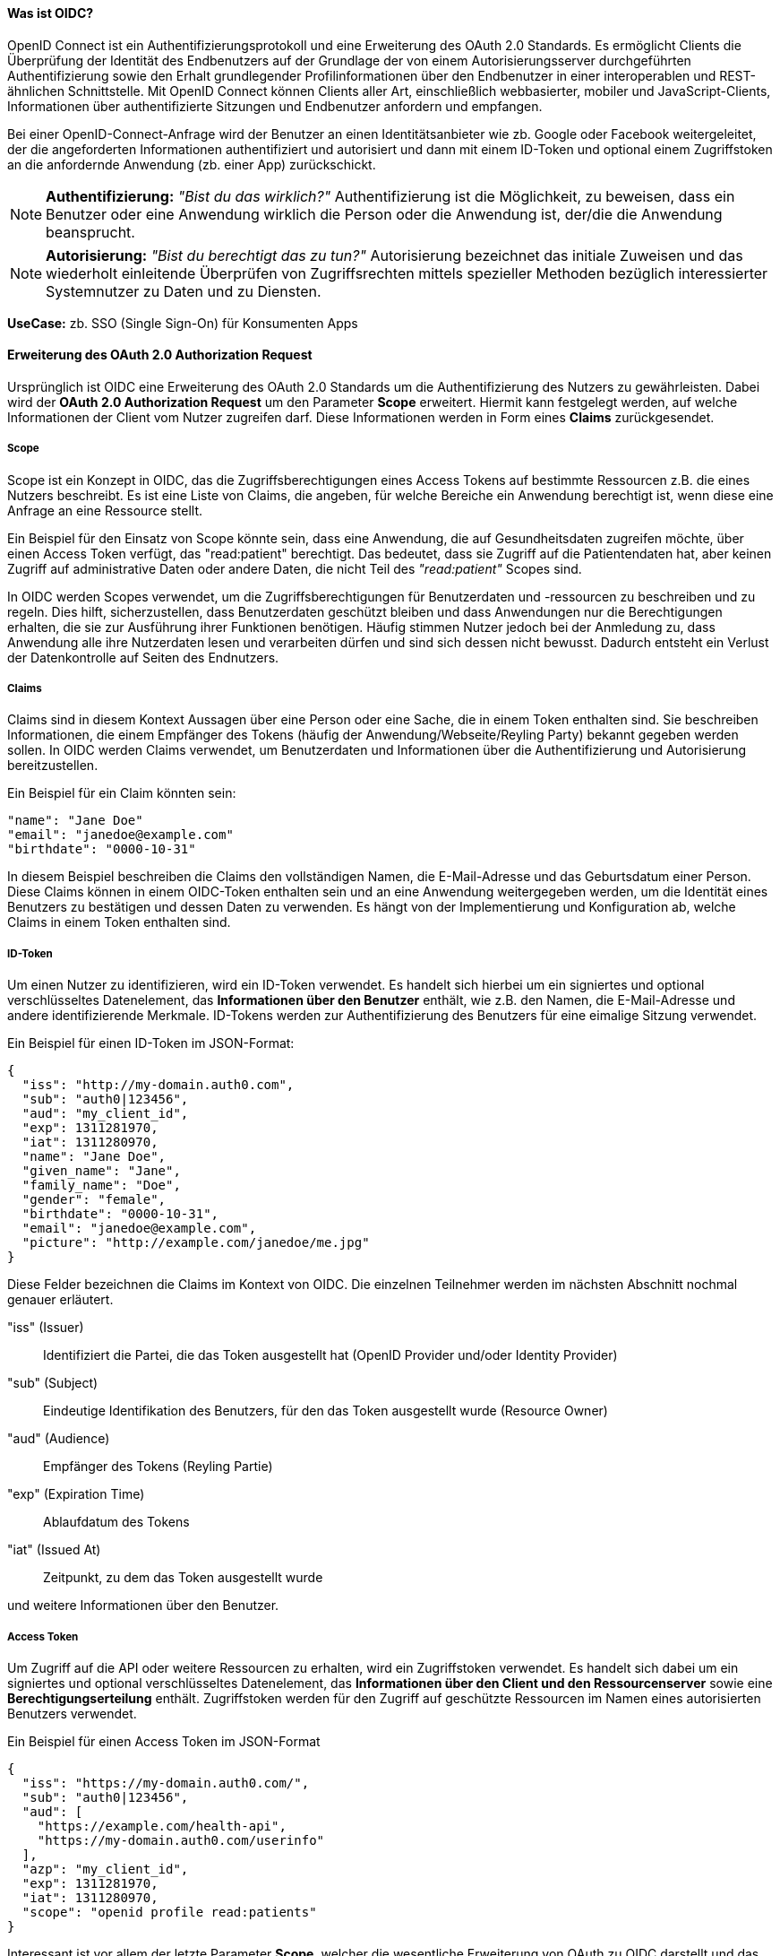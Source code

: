 // === OpenID Connect (OIDC)

==== Was ist OIDC?

OpenID Connect ist ein Authentifizierungsprotokoll und eine Erweiterung des OAuth 2.0 Standards. Es ermöglicht Clients die Überprüfung der Identität des Endbenutzers auf der Grundlage der von einem Autorisierungsserver durchgeführten Authentifizierung sowie den Erhalt grundlegender Profilinformationen über den Endbenutzer in einer interoperablen und REST-ähnlichen Schnittstelle. Mit OpenID Connect können Clients aller Art, einschließlich webbasierter, mobiler und JavaScript-Clients, Informationen über authentifizierte Sitzungen und Endbenutzer anfordern und empfangen.

Bei einer OpenID-Connect-Anfrage wird der Benutzer an einen Identitätsanbieter wie zb. Google oder Facebook weitergeleitet, der die angeforderten Informationen authentifiziert und autorisiert und dann mit einem ID-Token und optional einem Zugriffstoken an die anfordernde Anwendung (zb. einer App) zurückschickt.

NOTE: *Authentifizierung:* _"Bist du das wirklich?"_ Authentifizierung ist die Möglichkeit, zu beweisen, dass ein Benutzer oder eine Anwendung wirklich die Person oder die Anwendung ist, der/die die Anwendung beansprucht.

NOTE: *Autorisierung:* _"Bist du berechtigt das zu tun?"_ Autorisierung bezeichnet das initiale Zuweisen und das wiederholt einleitende Überprüfen von Zugriffsrechten mittels spezieller Methoden bezüglich interessierter Systemnutzer zu Daten und zu Diensten.

*UseCase:* zb. SSO (Single Sign-On) für Konsumenten Apps

==== Erweiterung des OAuth 2.0 Authorization Request

Ursprünglich ist OIDC eine Erweiterung des OAuth 2.0 Standards um die Authentifizierung des Nutzers zu gewährleisten. Dabei wird der *OAuth 2.0 Authorization Request* um den Parameter *Scope* erweitert. Hiermit kann festgelegt werden, auf welche Informationen der Client vom Nutzer zugreifen darf. Diese Informationen werden in Form eines *Claims* zurückgesendet. 

===== Scope

Scope ist ein Konzept in OIDC, das die Zugriffsberechtigungen eines Access Tokens auf bestimmte Ressourcen z.B. die eines Nutzers beschreibt. Es ist eine Liste von Claims, die angeben, für welche Bereiche ein Anwendung berechtigt ist, wenn diese eine Anfrage an eine Ressource stellt.

Ein Beispiel für den Einsatz von Scope könnte sein, dass eine Anwendung, die auf Gesundheitsdaten zugreifen möchte, über einen Access Token verfügt, das "read:patient" berechtigt. Das bedeutet, dass sie Zugriff auf die Patientendaten hat, aber keinen Zugriff auf administrative Daten oder andere Daten, die nicht Teil des _"read:patient"_ Scopes sind.

In OIDC werden Scopes verwendet, um die Zugriffsberechtigungen für Benutzerdaten und -ressourcen zu beschreiben und zu regeln. Dies hilft, sicherzustellen, dass Benutzerdaten geschützt bleiben und dass Anwendungen nur die Berechtigungen erhalten, die sie zur Ausführung ihrer Funktionen benötigen. Häufig stimmen Nutzer jedoch bei der Anmledung zu, dass Anwendung alle ihre Nutzerdaten lesen und verarbeiten dürfen und sind sich dessen nicht bewusst. Dadurch entsteht ein Verlust der Datenkontrolle auf Seiten des Endnutzers.

===== Claims

Claims sind in diesem Kontext Aussagen über eine Person oder eine Sache, die in einem Token enthalten sind. Sie beschreiben Informationen, die einem Empfänger des Tokens (häufig der Anwendung/Webseite/Reyling Party) bekannt gegeben werden sollen. In OIDC werden Claims verwendet, um Benutzerdaten und Informationen über die Authentifizierung und Autorisierung bereitzustellen.

Ein Beispiel für ein Claim könnten sein:

    "name": "Jane Doe"
    "email": "janedoe@example.com"
    "birthdate": "0000-10-31"

In diesem Beispiel beschreiben die Claims den vollständigen Namen, die E-Mail-Adresse und das Geburtsdatum einer Person. Diese Claims können in einem OIDC-Token enthalten sein und an eine Anwendung weitergegeben werden, um die Identität eines Benutzers zu bestätigen und dessen Daten zu verwenden. Es hängt von der Implementierung und Konfiguration ab, welche Claims in einem Token enthalten sind.

===== ID-Token

Um einen Nutzer zu identifizieren, wird ein ID-Token verwendet. Es handelt sich hierbei um ein signiertes und optional verschlüsseltes Datenelement, das *Informationen über den Benutzer* enthält, wie z.B. den Namen, die E-Mail-Adresse und andere identifizierende Merkmale. ID-Tokens werden zur Authentifizierung des Benutzers für eine eimalige Sitzung verwendet.

Ein Beispiel für einen ID-Token im JSON-Format:
----
{
  "iss": "http://my-domain.auth0.com",
  "sub": "auth0|123456",
  "aud": "my_client_id",
  "exp": 1311281970,
  "iat": 1311280970,
  "name": "Jane Doe",
  "given_name": "Jane",
  "family_name": "Doe",
  "gender": "female",
  "birthdate": "0000-10-31",
  "email": "janedoe@example.com",
  "picture": "http://example.com/janedoe/me.jpg"
}
----

Diese Felder bezeichnen die Claims im Kontext von OIDC. Die einzelnen Teilnehmer werden im nächsten Abschnitt nochmal genauer erläutert.

"iss" (Issuer):: Identifiziert die Partei, die das Token ausgestellt hat (OpenID Provider und/oder Identity Provider)

"sub" (Subject):: Eindeutige Identifikation des Benutzers, für den das Token ausgestellt wurde (Resource Owner)

"aud" (Audience):: Empfänger des Tokens (Reyling Partie)

"exp" (Expiration Time):: Ablaufdatum des Tokens

"iat" (Issued At):: Zeitpunkt, zu dem das Token ausgestellt wurde

und weitere Informationen über den Benutzer.

===== Access Token

Um Zugriff auf die API oder weitere Ressourcen zu erhalten, wird ein Zugriffstoken verwendet. Es handelt sich dabei um ein signiertes und optional verschlüsseltes Datenelement, das *Informationen über den Client und den Ressourcenserver* sowie eine *Berechtigungserteilung* enthält. Zugriffstoken werden für den Zugriff auf geschützte Ressourcen im Namen eines autorisierten Benutzers verwendet.

Ein Beispiel für einen Access Token im JSON-Format
----
{
  "iss": "https://my-domain.auth0.com/",
  "sub": "auth0|123456",
  "aud": [
    "https://example.com/health-api",
    "https://my-domain.auth0.com/userinfo"
  ],
  "azp": "my_client_id",
  "exp": 1311281970,
  "iat": 1311280970,
  "scope": "openid profile read:patients"
}
----

Interessant ist vor allem der letzte Parameter *Scope*, welcher die wesentliche Erweiterung von OAuth zu OIDC darstellt und das vorherige Beispiel nochmals aufgreift. In diesem Beispiel wird folgendes Recht zum Lesen von Patientendaten vergeben

    read:patiens -> erlaubt den Zugriff auf Patientendaten

==== Die Teilnehmer

In OIDC werden 4 Teilnehmer benötigt um einen Authentifizierungsprozess durchzuführen. Diese Teinehmer sind der Identity Provider (IdP), die Relying Partie (RP), der OpenID Provider (OP) und der Resource Owner (RO).

* *Identity Provider (IdP):* Ein IdP ist ein Dienst (zb. Google oder Facebook), der Benutzer authentifiziert und nach erfolgreicher Authentifzierung einen Identitäts-Token ausstellt. Der IdP ist für die sichere Authentifizierung von Benutzern sowie für die Verwaltung und den Schutz ihrer Identitäten verantwortlich. Die Nutzerdaten werden dabei auf den Servern des IdP's gesichert und gespeichert.

* *Relying Partie (RP):* Ein RP ist ein Dienst oder Client (zb. eine App), der sich auf den IdP verlässt, um seine Benutzer authentifizieren zu können. Der RP ist dafür verantwortlich, die Identitäts-Token vom IdP zu verbrauchen, um seine Benutzer zu identifizieren.

NOTE: *Identifizierung:* _"Wer bist du?"_ Identifikation ist die Fähigkeit, eindeutig einen Benutzer eines Systems oder einer Anwendung zu identifizieren, die im System ausgeführt wird.

* *OpenID Provider (OP):* Ein OP ist ein Dienst, der eine OpenID Connect-Schnittstelle zwischen dem IdP und der RP bereitstellt. Der OP ist verantwortlich für die sichere Bereitstellung der notwendigen Protokolle und Kommunikationsinfrastruktur, um den Authentifizierungsprozess zu erleichtern.

* *Resource Owner (RO):* Ein RO ist die Entität, die den Zugriff auf eine geschützte Ressource (z.B. Personeninformationen) gewährt, z.B. ein Endnutzer. Der RO ist für die Autorisierung des Zugriffs auf die Ressource verantwortlich und kann entweder der Endbenutzer selbst oder eine Entität sein, der die Autorität übertragen wurde, im Namen des Endbenutzers handeln zu dürfen.

==== Einfacher Beispiel Ablauf

Der Ablauf des OIDC-Protokolles wird im folgenden aus einfacher Sicht der Teilnehmer dargestellt, ohne in die Tiefe technischer Details zu gehen. 

image::img/Ablauf_OIDC.png[]

. Ein Endbenutzer (Resource Owner) besucht eine Website (Relying Partie), die OpenID Connect unterstützt und klickt z.B. auf eine Schaltfläche "Anmelden über [IdP]".

. Die Webseite (auch Client genannt) leitet den Endbenutzer an den OpenID Provider (OP), häufig gleichzeitig auch den Identity Provider, mit einer Anfrage zur Authentifizierung des Benutzers weiter.

. Der Identity Provider authentifiziert den Benutzer, indem er ihn auffordert, seinen Benutzernamen und sein Passwort einzugeben. Dabei müssen die Daten die angefordert werden, bereits vor der Abfrage deklariert sein.

. Nach erfolgreicher Authentifizierung sendet der OpenID Provider eine Authentifizierungsantwort an die Reyling Partie mit einem ID-Token und einem Access Token zurück.

. Die Relying Partie überprüft den ID-Token, um sicherzustellen, dass dieser gültig ist und dass der Benutzer derjenige ist, der er vorgibt zu sein.

. Die Relying Partie kann nun das Access Token verwenden, um im Namen des Benutzers API-Aufrufe an den OpenID Provider zu tätigen.

. Die Website kann dadurch dem Nutzer ein personalisiertes Erlebnis auf der Website auf Grundlagen seiner persönlichen Daten bieten.

==== Einordnung von OIDC

OIDC ist der derzeitige Standard für die Identifizierung, Authentifizierung und Autorisierung im Web 2.0 und wird unteranderem am häufigsten eingesetzt. Dabei tretten gewisse Herausforderungen und Bedenken auf, die im ersten Abschnitt bereits erläutert worden sind.

Ein neuer konzeptioneller Ansatz diese Herausforderungen zu lösen, bietet SSI (Self-Sovereign Identity). Dieses Konzept schiebt den Nutzer in den zentralen Mittelpunkt der Verwaltung seiner eigenen Daten und stellt eine Verschiebung der zentralen digitalen Identität zur dezentralen digitalen Identität dar. 

Im nächsten Abschnitt wollen wir das Konzept von SSI genauer erläutern und kurz auf die technischen Grundrahmenbedingungen eingehen. SSI kann durch verschiedenen Methoden und Protokolle implementiert werden. Eines der am häufigsten verwendeten Protokolle ist dabei DIDComm, welches wir später nochmal konkreter im Vergleich zu OIDC betrachten werden.
